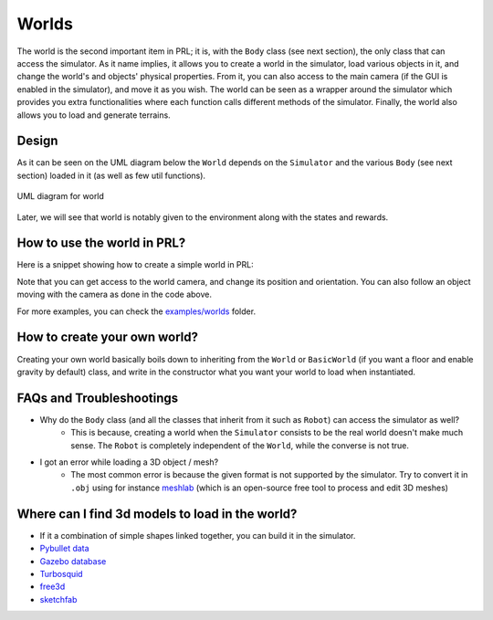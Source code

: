 Worlds
======

The world is the second important item in PRL; it is, with the ``Body`` class (see next section), the only class that can access the simulator. As it name implies, it allows you to create a world in the simulator, load various objects in it, and change the world's and objects' physical properties. From it, you can also access to the main camera (if the GUI is enabled in the simulator), and move it as you wish. The world can be seen as a wrapper around the simulator which provides you extra functionalities where each function calls different methods of the simulator. Finally, the world also allows you to load and generate terrains.


Design
------

As it can be seen on the UML diagram below the ``World`` depends on the ``Simulator`` and the various ``Body`` (see next section) loaded in it (as well as few util functions).


.. figure:: ../UML/world.png
    :alt: UML diagram for World
    :align: center

    UML diagram for world


Later, we will see that world is notably given to the environment along with the states and rewards.


How to use the world in PRL?
----------------------------

Here is a snippet showing how to create a simple world in PRL:

.. code-block:: python
    :linenos:

    from itertools import count
    import pyrobolearn as prl


    # create simulator
    simulator = prl.simulators.Bullet()

    # create basic world (with floor and gravity)
    world = prl.worlds.BasicWorld(simulator)

    # load a sphere in the world
    sphere = world.load_sphere(position=[0, 0, 5])

    # run the simulator
    for t in count():
    	# follow the sphere falling with the main camera
    	world.camera.follow(sphere, distance=2)

    	# perform a step in the simulator and sleep for `sim.dt`
    	world.step()


Note that you can get access to the world camera, and change its position and orientation. You can also follow an object moving with the camera as done in the code above.

For more examples, you can check the `examples/worlds <https://github.com/robotlearn/pyrobolearn/tree/master/examples/worlds>`_ folder.


How to create your own world?
-----------------------------

Creating your own world basically boils down to inheriting from the ``World`` or ``BasicWorld`` (if you want a floor and enable gravity by default) class, and write in the constructor what you want your world to load when instantiated.



FAQs and Troubleshootings
-------------------------

- Why do the ``Body`` class (and all the classes that inherit from it such as ``Robot``) can access the simulator as well? 
	- This is because, creating a world when the ``Simulator`` consists to be the real world doesn't make much sense. The ``Robot`` is completely independent of the ``World``, while the converse is not true.
- I got an error while loading a 3D object / mesh?
	- The most common error is because the given format is not supported by the simulator. Try to convert it in ``.obj`` using for instance `meshlab <http://www.meshlab.net/>`_ (which is an open-source free tool to process and edit 3D meshes)


Where can I find 3d models to load in the world?
------------------------------------------------

- If it a combination of simple shapes linked together, you can build it in the simulator.
- `Pybullet data <https://github.com/bulletphysics/bullet3/tree/master/data>`_
- `Gazebo database <https://bitbucket.org/osrf/gazebo_models/src/default/>`_
- `Turbosquid <www.turbosquid.com>`_
- `free3d <free3d.com>`_
- `sketchfab <sketchfab.com>`_
